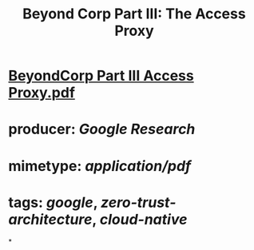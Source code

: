 #+TITLE: Beyond Corp Part III: The Access Proxy

* [[../assets/BeyondCorp_Part_III_Access_Proxy_1643490548824_0.pdf][BeyondCorp Part III Access Proxy.pdf]]
* producer: [[Google Research]]
* mimetype: [[application/pdf]]
* tags: [[google]], [[zero-trust-architecture]], [[cloud-native]]
*